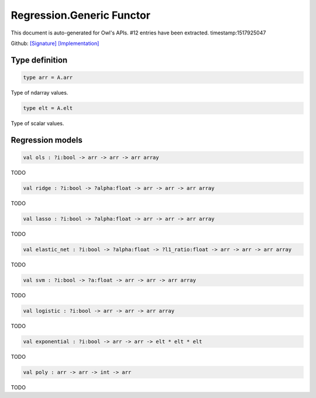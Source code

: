Regression.Generic Functor
===============================================================================

This document is auto-generated for Owl's APIs.
#12 entries have been extracted.
timestamp:1517925047

Github:
`[Signature] <https://github.com/ryanrhymes/owl/tree/master/src/owl/optimise/owl_regression_generic.mli>`_ 
`[Implementation] <https://github.com/ryanrhymes/owl/tree/master/src/owl/optimise/owl_regression_generic.ml>`_



Type definition
-------------------------------------------------------------------------------



.. code-block:: ocaml

  type arr = A.arr
    

Type of ndarray values.



.. code-block:: ocaml

  type elt = A.elt
    

Type of scalar values.



Regression models
-------------------------------------------------------------------------------



.. code-block:: ocaml

  val ols : ?i:bool -> arr -> arr -> arr array

TODO



.. code-block:: ocaml

  val ridge : ?i:bool -> ?alpha:float -> arr -> arr -> arr array

TODO



.. code-block:: ocaml

  val lasso : ?i:bool -> ?alpha:float -> arr -> arr -> arr array

TODO



.. code-block:: ocaml

  val elastic_net : ?i:bool -> ?alpha:float -> ?l1_ratio:float -> arr -> arr -> arr array

TODO



.. code-block:: ocaml

  val svm : ?i:bool -> ?a:float -> arr -> arr -> arr array

TODO



.. code-block:: ocaml

  val logistic : ?i:bool -> arr -> arr -> arr array

TODO



.. code-block:: ocaml

  val exponential : ?i:bool -> arr -> arr -> elt * elt * elt

TODO



.. code-block:: ocaml

  val poly : arr -> arr -> int -> arr

TODO




